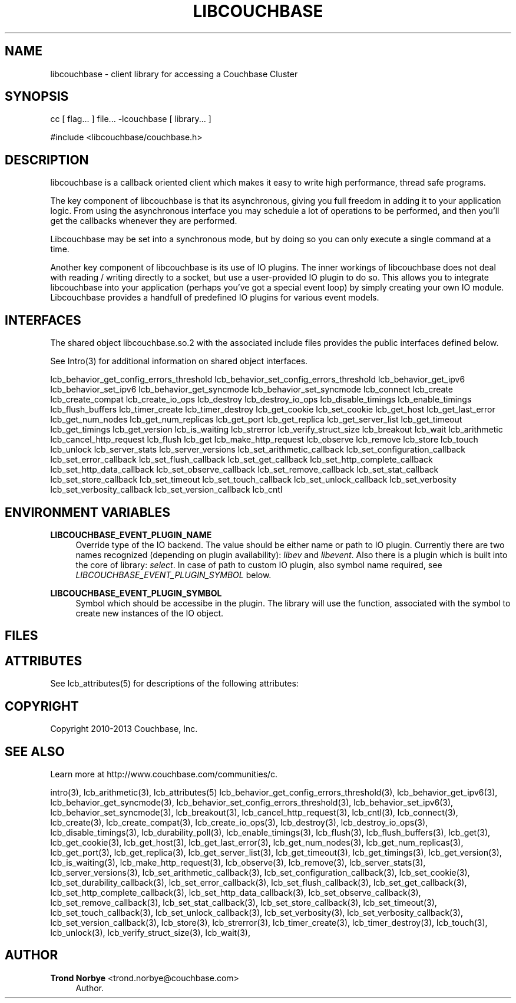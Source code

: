 '\" t
.\"     Title: libcouchbase
.\"    Author: Trond Norbye <trond.norbye@couchbase.com>
.\" Generator: DocBook XSL Stylesheets v1.78.1 <http://docbook.sf.net/>
.\"      Date: 09/03/2013
.\"    Manual: \ \&
.\"    Source: \ \&
.\"  Language: English
.\"
.TH "LIBCOUCHBASE" "3" "09/03/2013" "\ \&" "\ \&"
.\" -----------------------------------------------------------------
.\" * Define some portability stuff
.\" -----------------------------------------------------------------
.\" ~~~~~~~~~~~~~~~~~~~~~~~~~~~~~~~~~~~~~~~~~~~~~~~~~~~~~~~~~~~~~~~~~
.\" http://bugs.debian.org/507673
.\" http://lists.gnu.org/archive/html/groff/2009-02/msg00013.html
.\" ~~~~~~~~~~~~~~~~~~~~~~~~~~~~~~~~~~~~~~~~~~~~~~~~~~~~~~~~~~~~~~~~~
.ie \n(.g .ds Aq \(aq
.el       .ds Aq '
.\" -----------------------------------------------------------------
.\" * set default formatting
.\" -----------------------------------------------------------------
.\" disable hyphenation
.nh
.\" disable justification (adjust text to left margin only)
.ad l
.\" -----------------------------------------------------------------
.\" * MAIN CONTENT STARTS HERE *
.\" -----------------------------------------------------------------
.SH "NAME"
libcouchbase \- client library for accessing a Couchbase Cluster
.SH "SYNOPSIS"
.sp
cc [ flag\&... ] file\&... \-lcouchbase [ library\&... ]
.sp
.nf
#include <libcouchbase/couchbase\&.h>
.fi
.SH "DESCRIPTION"
.sp
libcouchbase is a callback oriented client which makes it easy to write high performance, thread safe programs\&.
.sp
The key component of libcouchbase is that its asynchronous, giving you full freedom in adding it to your application logic\&. From using the asynchronous interface you may schedule a lot of operations to be performed, and then you\(cqll get the callbacks whenever they are performed\&.
.sp
Libcouchbase may be set into a synchronous mode, but by doing so you can only execute a single command at a time\&.
.sp
Another key component of libcouchbase is its use of IO plugins\&. The inner workings of libcouchbase does not deal with reading / writing directly to a socket, but use a user\-provided IO plugin to do so\&. This allows you to integrate libcouchbase into your application (perhaps you\(cqve got a special event loop) by simply creating your own IO module\&. Libcouchbase provides a handfull of predefined IO plugins for various event models\&.
.SH "INTERFACES"
.sp
The shared object libcouchbase\&.so\&.2 with the associated include files provides the public interfaces defined below\&.
.sp
See Intro(3) for additional information on shared object interfaces\&.
.sp
lcb_behavior_get_config_errors_threshold lcb_behavior_set_config_errors_threshold lcb_behavior_get_ipv6 lcb_behavior_set_ipv6 lcb_behavior_get_syncmode lcb_behavior_set_syncmode lcb_connect lcb_create lcb_create_compat lcb_create_io_ops lcb_destroy lcb_destroy_io_ops lcb_disable_timings lcb_enable_timings lcb_flush_buffers lcb_timer_create lcb_timer_destroy lcb_get_cookie lcb_set_cookie lcb_get_host lcb_get_last_error lcb_get_num_nodes lcb_get_num_replicas lcb_get_port lcb_get_replica lcb_get_server_list lcb_get_timeout lcb_get_timings lcb_get_version lcb_is_waiting lcb_strerror lcb_verify_struct_size lcb_breakout lcb_wait lcb_arithmetic lcb_cancel_http_request lcb_flush lcb_get lcb_make_http_request lcb_observe lcb_remove lcb_store lcb_touch lcb_unlock lcb_server_stats lcb_server_versions lcb_set_arithmetic_callback lcb_set_configuration_callback lcb_set_error_callback lcb_set_flush_callback lcb_set_get_callback lcb_set_http_complete_callback lcb_set_http_data_callback lcb_set_observe_callback lcb_set_remove_callback lcb_set_stat_callback lcb_set_store_callback lcb_set_timeout lcb_set_touch_callback lcb_set_unlock_callback lcb_set_verbosity lcb_set_verbosity_callback lcb_set_version_callback lcb_cntl
.SH "ENVIRONMENT VARIABLES"
.PP
\fBLIBCOUCHBASE_EVENT_PLUGIN_NAME\fR
.RS 4
Override type of the IO backend\&. The value should be either name or path to IO plugin\&. Currently there are two names recognized (depending on plugin availability):
\fIlibev\fR
and
\fIlibevent\fR\&. Also there is a plugin which is built into the core of library:
\fIselect\fR\&. In case of path to custom IO plugin, also symbol name required, see
\fILIBCOUCHBASE_EVENT_PLUGIN_SYMBOL\fR
below\&.
.RE
.PP
\fBLIBCOUCHBASE_EVENT_PLUGIN_SYMBOL\fR
.RS 4
Symbol which should be accessibe in the plugin\&. The library will use the function, associated with the symbol to create new instances of the IO object\&.
.RE
.SH "FILES"
.TS
allbox tab(:);
lt lt
lt lt
lt lt.
T{
.sp
/usr/include/libcouchbase/couchbase\&.h
T}:T{
.sp
Function prototypes
T}
T{
.sp
/usr/lib/libcouchbase\&.so\&.2
T}:T{
.sp
Shared object
T}
T{
.sp
/usr/lib/64/libcouchbase\&.so\&.2
T}:T{
.sp
64\-bit shared object
T}
.TE
.sp 1
.SH "ATTRIBUTES"
.sp
See lcb_attributes(5) for descriptions of the following attributes:
.TS
allbox tab(:);
ltB ltB.
T{
ATTRIBUTE TYPE
T}:T{
ATTRIBUTE VALUE
T}
.T&
lt lt
lt lt.
T{
.sp
Interface Stability
T}:T{
.sp
Evolving
T}
T{
.sp
MT\-Level
T}:T{
.sp
MT\-Safe
T}
.TE
.sp 1
.SH "COPYRIGHT"
.sp
Copyright 2010\-2013 Couchbase, Inc\&.
.SH "SEE ALSO"
.sp
Learn more at http://www\&.couchbase\&.com/communities/c\&.
.sp
intro(3), lcb_arithmetic(3), lcb_attributes(5) lcb_behavior_get_config_errors_threshold(3), lcb_behavior_get_ipv6(3), lcb_behavior_get_syncmode(3), lcb_behavior_set_config_errors_threshold(3), lcb_behavior_set_ipv6(3), lcb_behavior_set_syncmode(3), lcb_breakout(3), lcb_cancel_http_request(3), lcb_cntl(3), lcb_connect(3), lcb_create(3), lcb_create_compat(3), lcb_create_io_ops(3), lcb_destroy(3), lcb_destroy_io_ops(3), lcb_disable_timings(3), lcb_durability_poll(3), lcb_enable_timings(3), lcb_flush(3), lcb_flush_buffers(3), lcb_get(3), lcb_get_cookie(3), lcb_get_host(3), lcb_get_last_error(3), lcb_get_num_nodes(3), lcb_get_num_replicas(3), lcb_get_port(3), lcb_get_replica(3), lcb_get_server_list(3), lcb_get_timeout(3), lcb_get_timings(3), lcb_get_version(3), lcb_is_waiting(3), lcb_make_http_request(3), lcb_observe(3), lcb_remove(3), lcb_server_stats(3), lcb_server_versions(3), lcb_set_arithmetic_callback(3), lcb_set_configuration_callback(3), lcb_set_cookie(3), lcb_set_durability_callback(3), lcb_set_error_callback(3), lcb_set_flush_callback(3), lcb_set_get_callback(3), lcb_set_http_complete_callback(3), lcb_set_http_data_callback(3), lcb_set_observe_callback(3), lcb_set_remove_callback(3), lcb_set_stat_callback(3), lcb_set_store_callback(3), lcb_set_timeout(3), lcb_set_touch_callback(3), lcb_set_unlock_callback(3), lcb_set_verbosity(3), lcb_set_verbosity_callback(3), lcb_set_version_callback(3), lcb_store(3), lcb_strerror(3), lcb_timer_create(3), lcb_timer_destroy(3), lcb_touch(3), lcb_unlock(3), lcb_verify_struct_size(3), lcb_wait(3),
.SH "AUTHOR"
.PP
\fBTrond Norbye\fR <\&trond\&.norbye@couchbase\&.com\&>
.RS 4
Author.
.RE
